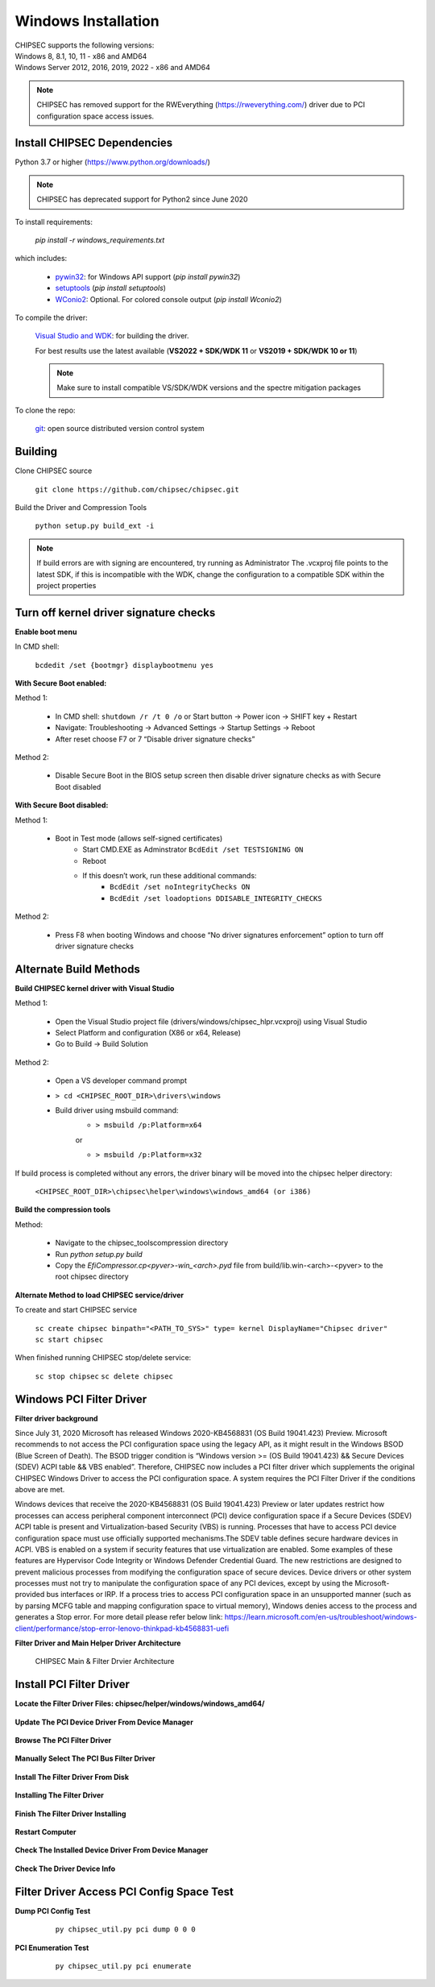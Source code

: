 Windows Installation
====================

| CHIPSEC supports the following versions:
| Windows 8, 8.1, 10, 11 - x86 and AMD64
| Windows Server 2012, 2016, 2019, 2022 - x86 and AMD64

.. note::

   CHIPSEC has removed support for the RWEverything (https://rweverything.com/) driver due to PCI configuration space access issues.

Install CHIPSEC Dependencies
----------------------------

Python 3.7 or higher (https://www.python.org/downloads/)

.. note::

   CHIPSEC has deprecated support for Python2 since June 2020 

To install requirements: 

   `pip install -r windows_requirements.txt`

which includes:

   * `pywin32 <https://pypi.org/project/pywin32/#files>`_: for Windows API support (`pip install pywin32`)
   * `setuptools <https://pypi.org/project/setuptools/>`_ (`pip install setuptools`)
   * `WConio2 <https://pypi.org/project/WConio2/>`_: Optional. For colored console output (`pip install Wconio2`)

To compile the driver:

   `Visual Studio and WDK <https://docs.microsoft.com/en-us/windows-hardware/drivers/download-the-wdk>`_: for building the driver. 
   
   For best results use the latest available (**VS2022 + SDK/WDK 11** or **VS2019 + SDK/WDK 10 or 11**)
   
   .. note::

      Make sure to install compatible VS/SDK/WDK versions and the spectre mitigation packages


To clone the repo:

   `git <https://git-scm.com/>`_: open source distributed version control system

Building
--------

Clone CHIPSEC source

   ``git clone https://github.com/chipsec/chipsec.git``

Build the Driver and Compression Tools
   
   ``python setup.py build_ext -i``

.. note::

   If build errors are with signing are encountered, try running as Administrator
   The .vcxproj file points to the latest SDK, if this is incompatible with the WDK, change the configuration to a compatible SDK within the project properties

Turn off kernel driver signature checks
---------------------------------------

**Enable boot menu**

In CMD shell:
   
   ``bcdedit /set {bootmgr} displaybootmenu yes``

**With Secure Boot enabled:**

Method 1:

   - In CMD shell: ``shutdown /r /t 0 /o`` or Start button -> Power icon -> SHIFT key + Restart
   - Navigate: Troubleshooting -> Advanced Settings -> Startup Settings -> Reboot 
   - After reset choose F7 or 7 “Disable driver signature checks”

Method 2: 

   - Disable Secure Boot in the BIOS setup screen then disable driver signature checks as with Secure Boot disabled

**With Secure Boot disabled:**

Method 1: 

   - Boot in Test mode (allows self-signed certificates)
      - Start CMD.EXE as Adminstrator ``BcdEdit /set TESTSIGNING ON`` 
      - Reboot
      - If this doesn’t work, run these additional commands:
         - ``BcdEdit /set noIntegrityChecks ON``
         - ``BcdEdit /set loadoptions DDISABLE_INTEGRITY_CHECKS``

Method 2: 

   - Press F8 when booting Windows and choose “No driver signatures enforcement” option to turn off driver signature checks

Alternate Build Methods
-----------------------

**Build CHIPSEC kernel driver with Visual Studio**

Method 1:

   - Open the Visual Studio project file (drivers/windows/chipsec_hlpr.vcxproj) using Visual Studio
   - Select Platform and configuration (X86 or x64, Release)
   - Go to Build -> Build Solution

Method 2:

   - Open a VS developer command prompt
   - ``> cd <CHIPSEC_ROOT_DIR>\drivers\windows``
   - Build driver using msbuild command:
      - ``> msbuild /p:Platform=x64``

      or
      
      - ``> msbuild /p:Platform=x32``

If build process is completed without any errors, the driver binary will be moved into the chipsec helper directory: 
   
   ``<CHIPSEC_ROOT_DIR>\chipsec\helper\windows\windows_amd64 (or i386)``

**Build the compression tools**

Method:

   - Navigate to the chipsec_tools\compression directory   
   - Run `python setup.py build`
   - Copy the `EfiCompressor.cp<pyver>-win_<arch>.pyd` file from  build/lib.win-<arch>-<pyver> to the root chipsec directory

**Alternate Method to load CHIPSEC service/driver**

To create and start CHIPSEC service

   ``sc create chipsec binpath="<PATH_TO_SYS>" type= kernel DisplayName="Chipsec driver"``
   ``sc start chipsec``

When finished running CHIPSEC stop/delete service:

   ``sc stop chipsec``
   ``sc delete chipsec``

Windows PCI Filter Driver
-------------------------

**Filter driver background**

Since July 31, 2020 Microsoft has released Windows 2020-KB4568831 (OS Build 19041.423) Preview. Microsoft recommends to not access the PCI configuration space using the legacy API, as it might result in the Windows BSOD (Blue Screen of Death). The BSOD trigger condition is “Windows version >= (OS Build 19041.423) && Secure Devices (SDEV) ACPI table && VBS enabled”. Therefore, CHIPSEC now includes a PCI filter driver which supplements the original CHIPSEC Windows Driver to access the PCI configuration space. A system requires the PCI Filter Driver if the conditions above are met.

Windows devices that receive the 2020-KB4568831 (OS Build 19041.423) Preview or later updates restrict how processes
can access peripheral component interconnect (PCI) device configuration space if a Secure Devices (SDEV) ACPI table is present
and Virtualization-based Security (VBS) is running. Processes that have to access PCI device configuration space must use
officially supported mechanisms.The SDEV table defines secure hardware devices in ACPI. VBS is enabled on a system if security
features that use virtualization are enabled. Some examples of these features are Hypervisor Code Integrity or Windows Defender
Credential Guard. The new restrictions are designed to prevent malicious processes from modifying the configuration space of
secure devices. Device drivers or other system processes must not try to manipulate the configuration space of any PCI devices,
except by using the Microsoft-provided bus interfaces or IRP. If a process tries to access PCI configuration space in an unsupported
manner (such as by parsing MCFG table and mapping configuration space to virtual memory), Windows denies access to the process and
generates a Stop error. For more detail please refer below link: https://learn.microsoft.com/en-us/troubleshoot/windows-client/performance/stop-error-lenovo-thinkpad-kb4568831-uefi


**Filter Driver and Main Helper Driver Architecture**

.. figure:: ../_images/driver_architecture.png
   :alt: CHIPSEC Main & Filter Drvier Architecture
   :width: 1100
   :height: 1000

   CHIPSEC Main & Filter Drvier Architecture

Install PCI Filter Driver
-------------------------
**Locate the Filter Driver Files: chipsec/helper/windows/windows_amd64/**

.. figure:: ../_images/driver_files.png
   :alt: Check The Filter Drvier Files
   :width: 920
   :height: 340


**Update The PCI Device Driver From Device Manager**

.. figure:: ../_images/update_driver.png
   :alt: Update The PCI Device Driver
   :width: 920
   :height: 630


**Browse The PCI Filter Driver**

 .. figure:: ../_images/browse_driver.png
   :alt: Browse The PCI Filter Driver
   :width: 920
   :height: 630


**Manually Select The PCI Bus Filter Driver**


 .. figure:: ../_images/pickup_driver.png
   :alt: Pickup The PCI Filter Driver
   :width: 920
   :height: 630


**Install The Filter Driver From Disk**


 .. figure:: ../_images/install_driver_from_disk.png
   :alt: Install The Filter Driver From Disk
   :width: 920
   :height: 650


**Installing The Filter Driver**

 .. figure:: ../_images/installing_driver.png
   :alt: Installing The Filter Driver
   :width: 920
   :height: 650


**Finish The Filter Driver Installing**

 .. figure:: ../_images/installing_finished.png
   :alt: Finish The Filter Driver Installing
   :width: 920
   :height: 650

**Restart Computer**

 .. figure:: ../_images/restart.png
   :alt: Restart Computer
   :width: 920
   :height: 420

**Check The Installed Device Driver From Device Manager**

 .. figure:: ../_images/check_installed_driver.png
   :alt: Check The Installed Device Driver
   :width: 920
   :height: 650



**Check The Driver Device Info**

 .. figure:: ../_images/driver_dev_info.png
   :alt: Check The Driver Device Info
   :width: 700
   :height: 700




Filter Driver Access PCI Config Space Test
------------------------------------------
**Dump PCI Config Test**

 .. figure:: ../_images/pci_dump_test.png
   :alt: Dump PCI Config
   :width: 950
   :height: 900

   ``py chipsec_util.py pci dump 0 0 0``

**PCI Enumeration Test**
 .. figure:: ../_images/pci_enum_test.png
   :alt: PCI Enumeration Test
   :width: 850
   :height: 700

   ``py chipsec_util.py pci enumerate``

